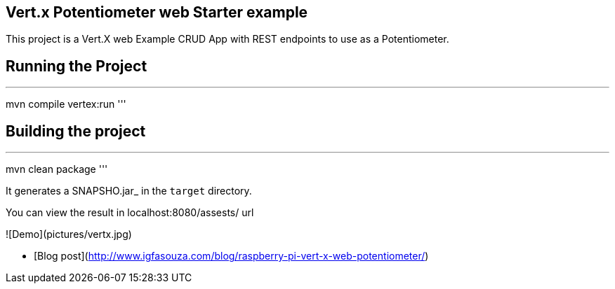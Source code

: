 ## Vert.x Potentiometer web Starter example

This project is a Vert.X web Example CRUD App with REST endpoints to use as a Potentiometer.

## Running the Project

'''
mvn compile vertex:run
'''

## Building the project

'''
mvn clean package
'''

It generates a SNAPSHO.jar_ in the `target` directory.

You can view the result in localhost:8080/assests/ url



![Demo](pictures/vertx.jpg)

- [Blog post](http://www.igfasouza.com/blog/raspberry-pi-vert-x-web-potentiometer/)
